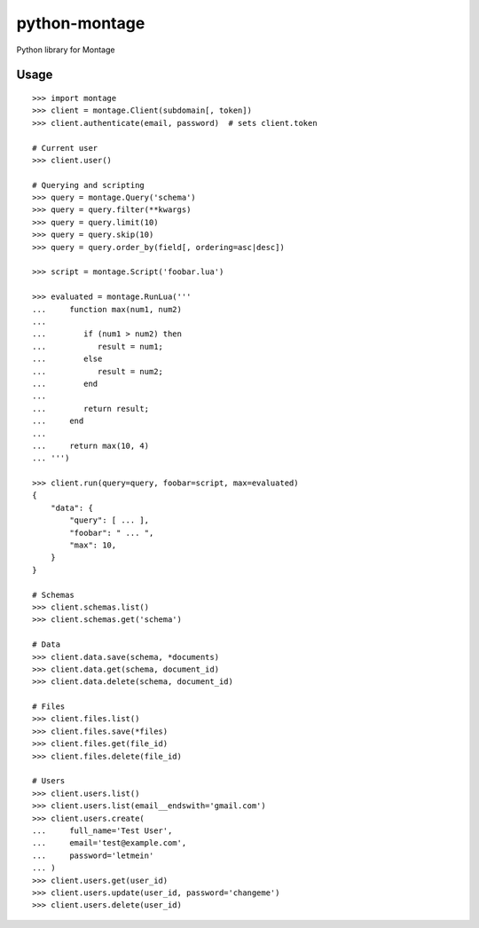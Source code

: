 ==============
python-montage
==============

.. image:: https://circleci.com/gh/EditLLC/python-montage/tree/feature%2fv2.svg?style=shield
   :target: https://circleci.com/gh/EditLLC/python-montage/tree/feature%2fv2
   :alt: CircleCI

.. image:: https://codecov.io/github/EditLLC/python-montage/coverage.svg?branch=feature/v2
   :target: https://codecov.io/github/EditLLC/python-montage?branch=feature/v2
   :alt: Coverage

Python library for Montage

Usage
=====

::

    >>> import montage
    >>> client = montage.Client(subdomain[, token])
    >>> client.authenticate(email, password)  # sets client.token

    # Current user
    >>> client.user()

    # Querying and scripting
    >>> query = montage.Query('schema')
    >>> query = query.filter(**kwargs)
    >>> query = query.limit(10)
    >>> query = query.skip(10)
    >>> query = query.order_by(field[, ordering=asc|desc])

    >>> script = montage.Script('foobar.lua')

    >>> evaluated = montage.RunLua('''
    ...     function max(num1, num2)
    ...
    ...        if (num1 > num2) then
    ...           result = num1;
    ...        else
    ...           result = num2;
    ...        end
    ...
    ...        return result;
    ...     end
    ...
    ...     return max(10, 4)
    ... ''')

    >>> client.run(query=query, foobar=script, max=evaluated)
    {
        "data": {
            "query": [ ... ],
            "foobar": " ... ",
            "max": 10,
        }
    }

    # Schemas
    >>> client.schemas.list()
    >>> client.schemas.get('schema')

    # Data
    >>> client.data.save(schema, *documents)
    >>> client.data.get(schema, document_id)
    >>> client.data.delete(schema, document_id)

    # Files
    >>> client.files.list()
    >>> client.files.save(*files)
    >>> client.files.get(file_id)
    >>> client.files.delete(file_id)

    # Users
    >>> client.users.list()
    >>> client.users.list(email__endswith='gmail.com')
    >>> client.users.create(
    ...     full_name='Test User',
    ...     email='test@example.com',
    ...     password='letmein'
    ... )
    >>> client.users.get(user_id)
    >>> client.users.update(user_id, password='changeme')
    >>> client.users.delete(user_id)
